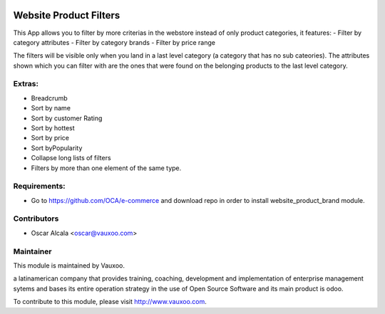 .. image:: https://img.shields.io/badge/licence-AGPL--3-blue.svg
    :alt: License: AGPL-3

Website Product Filters
=======================

This App allows you to filter by more criterias in
the webstore instead of only product categories, it
features:
- Filter by category attributes
- Filter by category brands
- Filter by price range

The filters will be visible only when you land in a last level category
(a category that has no sub cateories).
The attributes shown which you can filter with are the ones that were found
on the belonging products to the last level category.

Extras:
-------
- Breadcrumb
- Sort by name
- Sort by customer Rating
- Sort by hottest
- Sort by price
- Sort byPopularity
- Collapse long lists of filters
- Filters by more than one element of the same type.

Requirements:
-------------
- Go to https://github.com/OCA/e-commerce and download repo in order to install website_product_brand module.

Contributors
------------

* Oscar Alcala <oscar@vauxoo.com>

Maintainer
----------

.. image:: https://www.vauxoo.com/logo.png
   :alt: Vauxoo
   :target: https://vauxoo.com

This module is maintained by Vauxoo.

a latinamerican company that provides training, coaching,
development and implementation of enterprise management
sytems and bases its entire operation strategy in the use
of Open Source Software and its main product is odoo.

To contribute to this module, please visit http://www.vauxoo.com.
